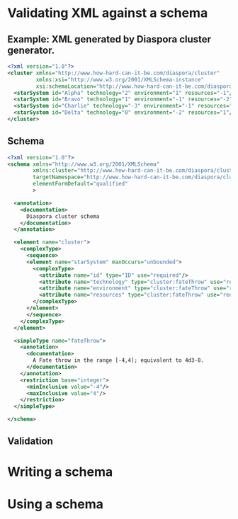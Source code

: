 * Validating XML against a schema

** Example: XML generated by Diaspora cluster generator.

   #+BEGIN_SRC xml
     <?xml version="1.0"?>
     <cluster xmlns="http://www.how-hard-can-it-be.com/diaspora/cluster"
              xmlns:xsi="http://www.w3.org/2001/XMLSchema-instance"
              xsi:schemaLocation="http://www.how-hard-can-it-be.com/diaspora/cluster/cluster.xsd">
       <starSystem id="Alpha" technology="2" environment="1" resources="-1"/>
       <starSystem id="Bravo" technology="1" environment="-1" resources="-2"/>
       <starSystem id="Charlie" technology="-3" environment="-1" resources="-3"/>
       <starSystem id="Delta" technology="0" environment="-2" resources="1"/>
     </cluster>
   #+END_SRC 

** Schema

   #+BEGIN_SRC xml
     <?xml version="1.0"?>
     <schema xmlns="http://www.w3.org/2001/XMLSchema"
             xmlns:cluster="http://www.how-hard-can-it-be.com/diaspora/cluster"
             targetNamespace="http://www.how-hard-can-it-be.com/diaspora/cluster"
             elementFormDefault="qualified"
             >

       <annotation>
         <documentation>
           Diaspora cluster schema
         </documentation>
       </annotation>

       <element name="cluster">
         <complexType>
           <sequence>
           <element name="starSystem" maxOccurs="unbounded">
             <complexType>
               <attribute name="id" type="ID" use="required"/>
               <attribute name="technology" type="cluster:fateThrow" use="required"/>
               <attribute name="environment" type="cluster:fateThrow" use="required"/>
               <attribute name="resources" type="cluster:fateThrow" use="required"/>
             </complexType>
           </element>
           </sequence>
         </complexType>
       </element>
      
       <simpleType name="fateThrow">
         <annotation>
           <documentation>
             A Fate throw in the range [-4,4]; equivalent to 4d3-8.
           </documentation>
         </annotation>
         <restriction base="integer">
           <minInclusive value="-4"/>
           <maxInclusive value="4"/>
         </restriction>
       </simpleType>
  
     </schema>
   #+END_SRC 

** Validation

* Writing a schema
* Using a schema
